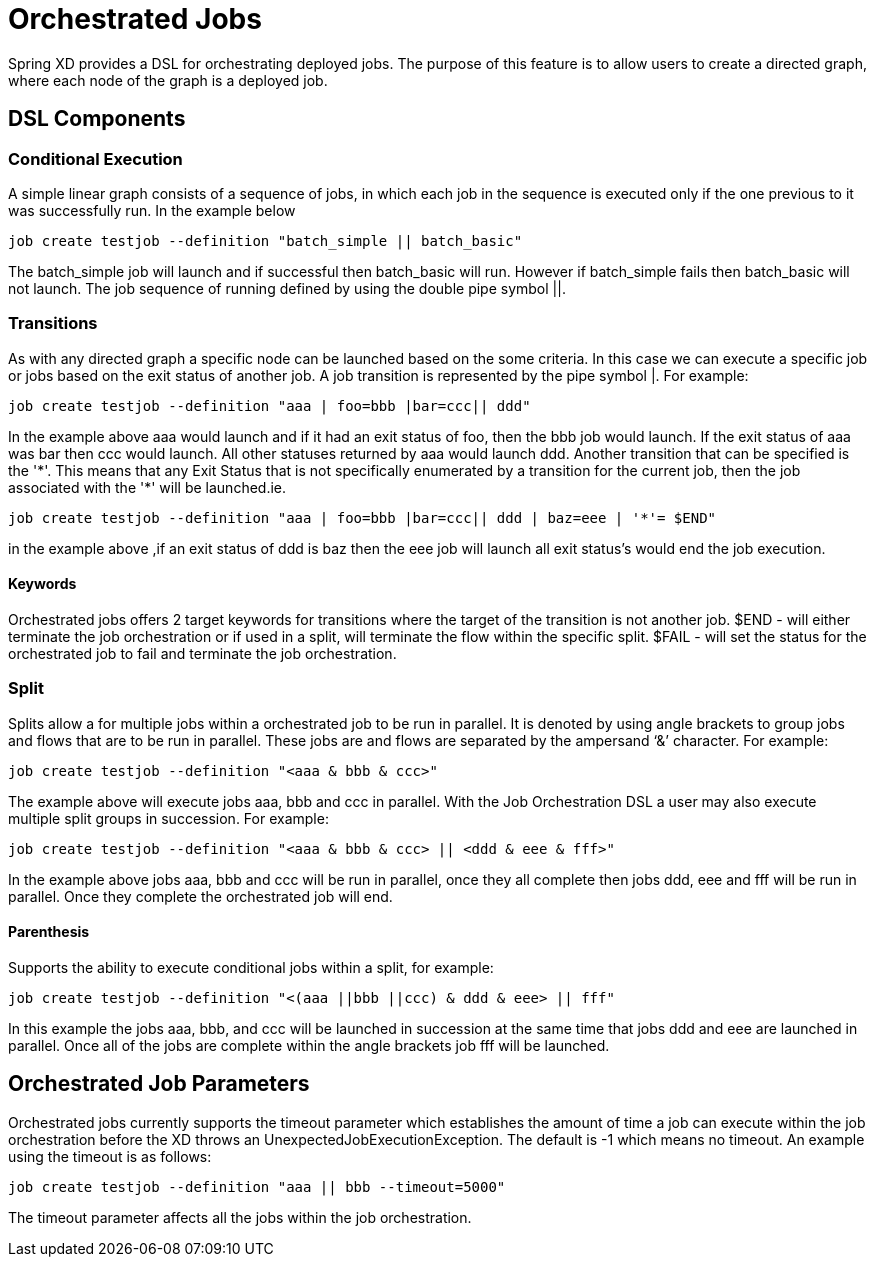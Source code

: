 # Orchestrated Jobs

Spring XD provides a DSL for orchestrating deployed jobs.  The purpose of this feature is to allow users to create a directed graph, where each node of the graph is a deployed job.

## DSL Components

### Conditional Execution

A simple linear graph consists of a sequence of jobs, in  which each job in the sequence is executed only if the one previous to it was successfully run.  In the example below 
----
job create testjob --definition "batch_simple || batch_basic"
----
The batch_simple job will launch and if successful then batch_basic will run.  However if batch_simple fails then batch_basic will not launch. The job sequence of running defined by using the double pipe symbol ||.

### Transitions

As with any directed graph a specific node can be launched based on the some criteria.  In this case we can execute a specific job or jobs based on the exit status of another job. A job transition is represented by the pipe symbol |.  For example: 
----
job create testjob --definition "aaa | foo=bbb |bar=ccc|| ddd"
----
In the example above aaa would launch and if it had an exit status of foo, then the bbb job would launch. If the exit status of aaa was bar then ccc would launch.  All other statuses returned by aaa would launch ddd. 
Another transition that can be specified is the '\*'.  This means that any Exit Status that is not specifically enumerated by a transition for the current job, then the job associated with the '*' will be launched.ie.
----
job create testjob --definition "aaa | foo=bbb |bar=ccc|| ddd | baz=eee | '*'= $END"
----
in the example above ,if an exit status of ddd is baz then the eee job will launch all exit status’s would end the job execution.

#### Keywords

Orchestrated jobs offers 2 target keywords for transitions where the target of the transition is not another job.  
$END - will either terminate the job orchestration or if used in a split, will terminate the flow within the specific split.  
$FAIL - will set the status for the orchestrated job to fail and terminate the job orchestration.

### Split

Splits allow a for multiple jobs within a orchestrated job to be run in parallel.  It is denoted by  using angle brackets to group jobs and flows that are to be run in parallel.  These jobs are and flows are separated by the ampersand ‘&’ character.  For example: 
----
job create testjob --definition "<aaa & bbb & ccc>"
----
The example above will execute jobs aaa, bbb and ccc in parallel.   With the Job Orchestration DSL a user may also execute multiple split groups in succession.  For example:
----
job create testjob --definition "<aaa & bbb & ccc> || <ddd & eee & fff>"
----
In the example above jobs aaa, bbb and ccc will be run in parallel, once they all complete then jobs ddd, eee and fff will be run in parallel.  Once they complete the orchestrated job will end.

#### Parenthesis

Supports the ability to execute conditional jobs within a split, for example:
----
job create testjob --definition "<(aaa ||bbb ||ccc) & ddd & eee> || fff" 
----
In this example the jobs aaa, bbb, and ccc will be launched in succession at the same time that  jobs ddd and eee are launched in parallel.  Once all of the jobs are complete within the angle brackets job fff will be launched.  

## Orchestrated Job Parameters

Orchestrated jobs currently supports the timeout parameter which establishes the amount of time a job can execute within the job orchestration before the XD throws an UnexpectedJobExecutionException.  The default is -1 which  means no timeout.  An example using the timeout is as follows:
----
job create testjob --definition "aaa || bbb --timeout=5000"  
----
The timeout parameter affects all the jobs within the job orchestration.
